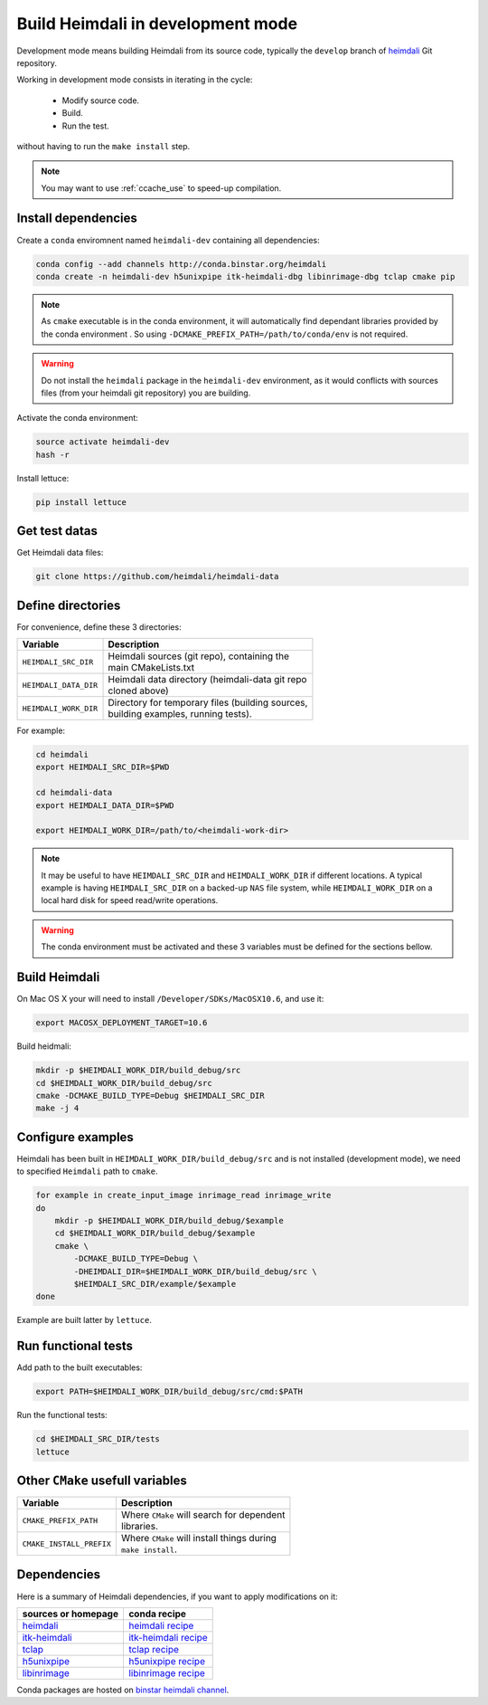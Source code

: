 Build Heimdali in development mode
====================================

Development mode means building Heimdali from its source code, typically the
``develop`` branch of heimdali_ Git repository.

Working in development mode consists in iterating in the cycle:

  - Modify source code.
  - Build.
  - Run the test.

without having to run the ``make install`` step.

.. note::

    You may want to use :ref:`ccache_use` to speed-up compilation.

Install dependencies
--------------------

Create a ``conda`` enviromnent named ``heimdali-dev`` containing all dependencies:

.. code-block:: bash

    conda config --add channels http://conda.binstar.org/heimdali
    conda create -n heimdali-dev h5unixpipe itk-heimdali-dbg libinrimage-dbg tclap cmake pip

.. note::

    As ``cmake`` executable is in the conda environment,  it will automatically
    find dependant libraries provided by the conda environment . So using
    ``-DCMAKE_PREFIX_PATH=/path/to/conda/env`` is not required.

.. warning::

    Do not install the ``heimdali`` package in the ``heimdali-dev`` environment,
    as it would conflicts with sources files (from your heimdali git
    repository) you are building.

Activate the conda environment:

.. code-block:: bash

    source activate heimdali-dev
    hash -r
   
Install lettuce:

.. code-block:: bash

    pip install lettuce

Get test datas
--------------------

Get Heimdali data files:

.. code-block:: bash

    git clone https://github.com/heimdali/heimdali-data

Define directories
--------------------

For convenience, define these 3 directories:

+--------------------------+----------------------------------------------------+
| Variable                 | Description                                        |
+==========================+====================================================+
| ``HEIMDALI_SRC_DIR``     | | Heimdali sources (git repo), containing the      |
|                          | | main CMakeLists.txt                              |
+--------------------------+----------------------------------------------------+
| ``HEIMDALI_DATA_DIR``    | | Heimdali data directory (heimdali-data git repo  |
|                          | | cloned above)                                    |
+--------------------------+----------------------------------------------------+
| ``HEIMDALI_WORK_DIR``    | | Directory for temporary files (building sources, |
|                          | | building examples, running tests).               |
+--------------------------+----------------------------------------------------+

For example:

.. code-block:: bash

    cd heimdali
    export HEIMDALI_SRC_DIR=$PWD

    cd heimdali-data
    export HEIMDALI_DATA_DIR=$PWD

    export HEIMDALI_WORK_DIR=/path/to/<heimdali-work-dir>

.. note::

    It may be useful to have ``HEIMDALI_SRC_DIR`` and ``HEIMDALI_WORK_DIR`` if different
    locations. A typical example is having ``HEIMDALI_SRC_DIR`` on a backed-up
    ``NAS`` file system, while ``HEIMDALI_WORK_DIR`` on a local hard disk for speed
    read/write operations.

.. warning::

    The conda environment must be activated and these 3 variables must be
    defined for the sections bellow.

Build Heimdali
--------------------

On Mac OS X your will need to install ``/Developer/SDKs/MacOSX10.6``, and use
it:

.. code-block:: bash

    export MACOSX_DEPLOYMENT_TARGET=10.6

Build heidmali:

.. code-block:: bash

    mkdir -p $HEIMDALI_WORK_DIR/build_debug/src
    cd $HEIMDALI_WORK_DIR/build_debug/src
    cmake -DCMAKE_BUILD_TYPE=Debug $HEIMDALI_SRC_DIR
    make -j 4

Configure examples
--------------------

Heimdali has been built in ``HEIMDALI_WORK_DIR/build_debug/src`` and is not
installed (development mode), we need to specified ``Heimdali`` path to
``cmake``.

.. code-block:: bash

    for example in create_input_image inrimage_read inrimage_write
    do
        mkdir -p $HEIMDALI_WORK_DIR/build_debug/$example
        cd $HEIMDALI_WORK_DIR/build_debug/$example
        cmake \
            -DCMAKE_BUILD_TYPE=Debug \
            -DHEIMDALI_DIR=$HEIMDALI_WORK_DIR/build_debug/src \
            $HEIMDALI_SRC_DIR/example/$example
    done

Example are built latter by ``lettuce``.

Run functional tests
--------------------

Add path to the built executables:

.. code-block:: bash

    export PATH=$HEIMDALI_WORK_DIR/build_debug/src/cmd:$PATH

Run the functional tests:

.. code-block:: bash

    cd $HEIMDALI_SRC_DIR/tests
    lettuce



Other ``CMake`` usefull variables
---------------------------------

+--------------------------+------------------------------------------------------+
| Variable                 | Description                                          |
+==========================+======================================================+
| ``CMAKE_PREFIX_PATH``    | | Where ``CMake`` will search for dependent          |
|                          | | libraries.                                         |
+--------------------------+------------------------------------------------------+
| ``CMAKE_INSTALL_PREFIX`` | | Where ``CMake`` will install things during         |
|                          | | ``make install``.                                  |
+--------------------------+------------------------------------------------------+

Dependencies
------------------------------------

Here is a summary of Heimdali dependencies, if you want to apply modifications on
it:

+-----------------------------+------------------------+
| sources or homepage         | conda recipe           |
+=============================+========================+
| heimdali_                   | `heimdali recipe`_     |
+-----------------------------+------------------------+
| itk-heimdali_               | `itk-heimdali recipe`_ |
+-----------------------------+------------------------+
| tclap_                      | `tclap recipe`_        |
+-----------------------------+------------------------+
| h5unixpipe_                 | `h5unixpipe recipe`_   |
+-----------------------------+------------------------+
| libinrimage_                | `libinrimage recipe`_  |
+-----------------------------+------------------------+

Conda packages are hosted on `binstar heimdali channel`_.

.. _heimdali: https://github.com/heimdali/heimdali
.. _heimdali recipe: https://github.com/heimdali/heimdali/tree/master/conda-recipe/heimdali
.. _itk-heimdali: https://github.com/heimdali/itk/tree/heimdali
.. _itk-heimdali recipe: https://github.com/heimdali/heimdali/tree/master/conda-recipe/itk-heimdali
.. _tclap: http://tclap.sourceforge.net/
.. _tclap recipe: https://github.com/heimdali/heimdali/tree/master/conda-recipe/tclap
.. _h5unixpipe: https://github.com/heimdali/h5unixpipe
.. _h5unixpipe recipe: https://github.com/heimdali/h5unixpipe/tree/master/conda
.. _libinrimage: http://inrimage.gforge.inria.fr
.. _libinrimage recipe: https://github.com/heimdali/heimdali/tree/master/conda-recipe/libinrimage
.. _binstar heimdali channel: https://binstar.org/heimdali 

